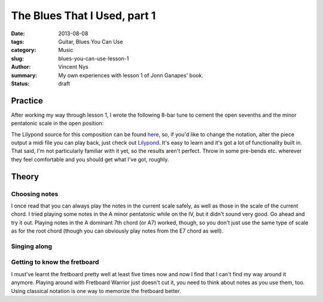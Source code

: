 The Blues That I Used, part 1
=============================

:date: 2013-08-08
:tags: Guitar, Blues You Can Use
:category: Music
:slug: blues-you-can-use-lesson-1
:author: Vincent Nys
:summary: My own experiences with lesson 1 of Jonn Ganapes' book.
:status: draft

Practice
--------

After working my way through lesson 1, I wrote the following 8-bar tune
to cement the open sevenths and the minor pentatonic scale in the
open position:

.. image:: |filename|/images/greenhorn_goodnight.png

The Lilypond source for this composition can be found
`here <|filename|/attachments/greenhorn_goodnight.ly>`_,
so, if you'd like to change the notation, alter the piece
output a midi file you can play back, just check out
`Lilypond <www.lilypond.org>`_. It's easy to learn and it's
got a lot of functionality built in. That said, I'm not
particularly familiar with it yet, so the results aren't
perfect. Throw in some pre-bends etc. wherever they feel
comfortable and you should get what I've got, roughly.

Theory
------

Choosing notes
++++++++++++++

I once read that you can always play the notes in the current scale
safely, as well as those in the scale of the current chord. I tried
playing some notes in the A minor pentatonic while on the IV, but it
didn't sound very good. Go ahead and try it out. Playing notes in the
A dominant 7th chord (or A7) worked, though, so you don't just use the same
type of scale as for the root chord (though you can obviously play notes
from the E7 chord as well).

Singing along
+++++++++++++

Getting to know the fretboard
+++++++++++++++++++++++++++++

I must've learnt the fretboard pretty well at least five times now and
now I find that I can't find my way around it anymore. Playing around
with Fretboard Warrior just doesn't cut it, you need to think about
notes as you use them, too. Using classical notation is one way to
memorize the fretboard better.

